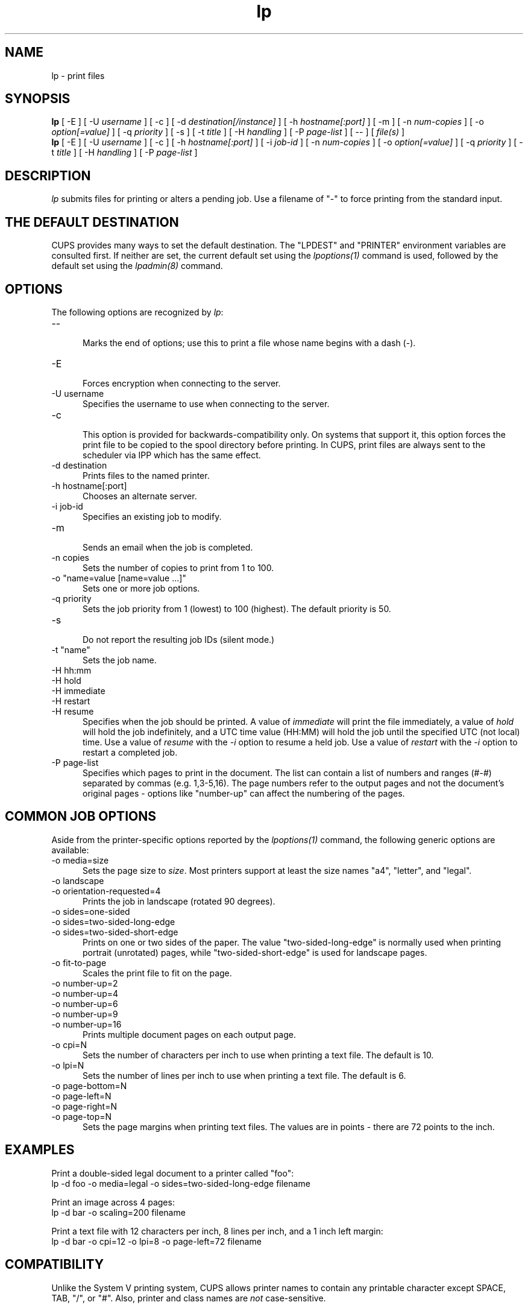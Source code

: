 .\"
.\" "$Id: lp.man 11022 2013-06-06 22:14:09Z msweet $"
.\"
.\"   lp man page for CUPS.
.\"
.\"   Copyright 2007-2013 by Apple Inc.
.\"   Copyright 1997-2006 by Easy Software Products.
.\"
.\"   These coded instructions, statements, and computer programs are the
.\"   property of Apple Inc. and are protected by Federal copyright
.\"   law.  Distribution and use rights are outlined in the file "LICENSE.txt"
.\"   which should have been included with this file.  If this file is
.\"   file is missing or damaged, see the license at "http://www.cups.org/".
.\"
.TH lp 1 "CUPS" "16 July 2012" "Apple Inc."
.SH NAME
lp \- print files
.SH SYNOPSIS
.B lp
[ \-E ] [ \-U
.I username
] [ \-c ] [ \-d
.I destination[/instance]
] [ \-h
.I hostname[:port]
] [ \-m ] [ \-n
.I num-copies
] [ \-o
.I option[=value]
] [ \-q
.I priority
] [ \-s ] [ \-t
.I title
] [ \-H
.I handling
] [ \-P
.I page-list
] [ \-- ] [
.I file(s)
]
.br
.B lp
[ \-E ] [ \-U
.I username
] [ \-c ] [ \-h
.I hostname[:port]
] [ \-i
.I job-id
] [ \-n
.I num-copies
] [ \-o
.I option[=value]
] [ \-q
.I priority
] [ \-t
.I title
] [ \-H
.I handling
] [ \-P
.I page-list
]
.SH DESCRIPTION
\fIlp\fR submits files for printing or alters a pending job. Use
a filename of "-" to force printing from the standard input.
.SH THE DEFAULT DESTINATION
CUPS provides many ways to set the default destination. The "LPDEST" and
"PRINTER" environment variables are consulted first. If neither are set,
the current default set using the \fIlpoptions(1)\fR command is used,
followed by the default set using the \fIlpadmin(8)\fR command.
.SH OPTIONS
The following options are recognized by \fIlp\fR:
.TP 5
\--
.br
Marks the end of options; use this to print a file whose name
begins with a dash (-).
.TP 5
\-E
.br
Forces encryption when connecting to the server.
.TP 5
\-U username
.br
Specifies the username to use when connecting to the server.
.TP 5
\-c
.br
This option is provided for backwards-compatibility only. On
systems that support it, this option forces the print file to be
copied to the spool directory before printing. In CUPS, print
files are always sent to the scheduler via IPP which has the
same effect.
.TP 5
\-d destination
.br
Prints files to the named printer.
.TP 5
\-h hostname[:port]
.br
Chooses an alternate server.
.TP 5
\-i job-id
.br
Specifies an existing job to modify.
.TP 5
\-m
.br
Sends an email when the job is completed.
.TP 5
\-n copies
.br
Sets the number of copies to print from 1 to 100.
.TP 5
\-o "name=value [name=value ...]"
.br
Sets one or more job options.
.TP 5
\-q priority
.br
Sets the job priority from 1 (lowest) to 100 (highest). The
default priority is 50.
.TP 5
\-s
.br
Do not report the resulting job IDs (silent mode.)
.TP 5
\-t "name"
.br
Sets the job name.
.TP 5
\-H hh:mm
.TP 5
\-H hold
.TP 5
\-H immediate
.TP 5
\-H restart
.TP 5
\-H resume
.br
Specifies when the job should be printed. A value of \fIimmediate\fR will print
the file immediately, a value of \fIhold\fR will hold the job indefinitely, and
a UTC time value (HH:MM) will hold the job until the specified UTC (not local)
time. Use a value of \fIresume\fR with the \fI-i\fR option to resume a held job.
Use a value of \fIrestart\fR with the \fI-i\fR option to restart
a completed job.
.TP 5
\-P page-list
.br
Specifies which pages to print in the document. The list can
contain a list of numbers and ranges (#-#) separated by commas
(e.g. 1,3-5,16). The page numbers refer to the output pages and
not the document's original pages \- options like "number-up" can
affect the numbering of the pages.
.SH COMMON JOB OPTIONS
Aside from the printer-specific options reported by the
\fIlpoptions(1)\fR command, the following generic options are
available:
.TP 5
\-o media=size
.br
Sets the page size to \fIsize\fR. Most printers support at least
the size names "a4", "letter", and "legal".
.TP 5
\-o landscape
.TP 5
\-o orientation-requested=4
.br
Prints the job in landscape (rotated 90 degrees).
.TP 5
\-o sides=one-sided
.TP 5
\-o sides=two-sided-long-edge
.TP 5
\-o sides=two-sided-short-edge
.br
Prints on one or two sides of the paper. The value
"two-sided-long-edge" is normally used when printing portrait
(unrotated) pages, while "two-sided-short-edge" is used for
landscape pages.
.TP 5
\-o fit-to-page
.br
Scales the print file to fit on the page.
.TP 5
\-o number-up=2
.TP 5
\-o number-up=4
.TP 5
\-o number-up=6
.TP 5
\-o number-up=9
.TP 5
\-o number-up=16
.br
Prints multiple document pages on each output page.
.TP 5
\-o cpi=N
.br
Sets the number of characters per inch to use when printing a
text file. The default is 10.
.TP 5
\-o lpi=N
.br
Sets the number of lines per inch to use when printing a text
file. The default is 6.
.TP 5
\-o page-bottom=N
.TP 5
\-o page-left=N
.TP 5
\-o page-right=N
.TP 5
\-o page-top=N
.br
Sets the page margins when printing text files. The values are in
points \- there are 72 points to the inch.
.SH EXAMPLES
Print a double-sided legal document to a printer called "foo":
.nf
    lp \-d foo \-o media=legal \-o sides=two-sided-long-edge filename
.fi
.LP
Print an image across 4 pages:
.nf
    lp \-d bar \-o scaling=200 filename
.fi
.LP
Print a text file with 12 characters per inch, 8 lines per inch, and
a 1 inch left margin:
.nf
    lp \-d bar \-o cpi=12 \-o lpi=8 \-o page-left=72 filename
.fi
.SH COMPATIBILITY
Unlike the System V printing system, CUPS allows printer names to
contain any printable character except SPACE, TAB, "/", or "#".
Also, printer and class names are \fInot\fR case-sensitive.
.LP
The "q" option accepts a different range of values than the
Solaris lp command, matching the IPP job priority values (1-100,
100 is highest priority) instead of the Solaris values (0-39, 0
is highest priority).
.SH SEE ALSO
\fIcancel(1)\fR, \fIlpadmin(8)\fR, \fIlpmove(8)\fR, \fIlpoptions(1)\fR,
\fIlpstat(1)\fR,
.br
http://localhost:631/help
.SH COPYRIGHT
Copyright 2007-2013 by Apple Inc.
.\"
.\" End of "$Id: lp.man 11022 2013-06-06 22:14:09Z msweet $".
.\"
